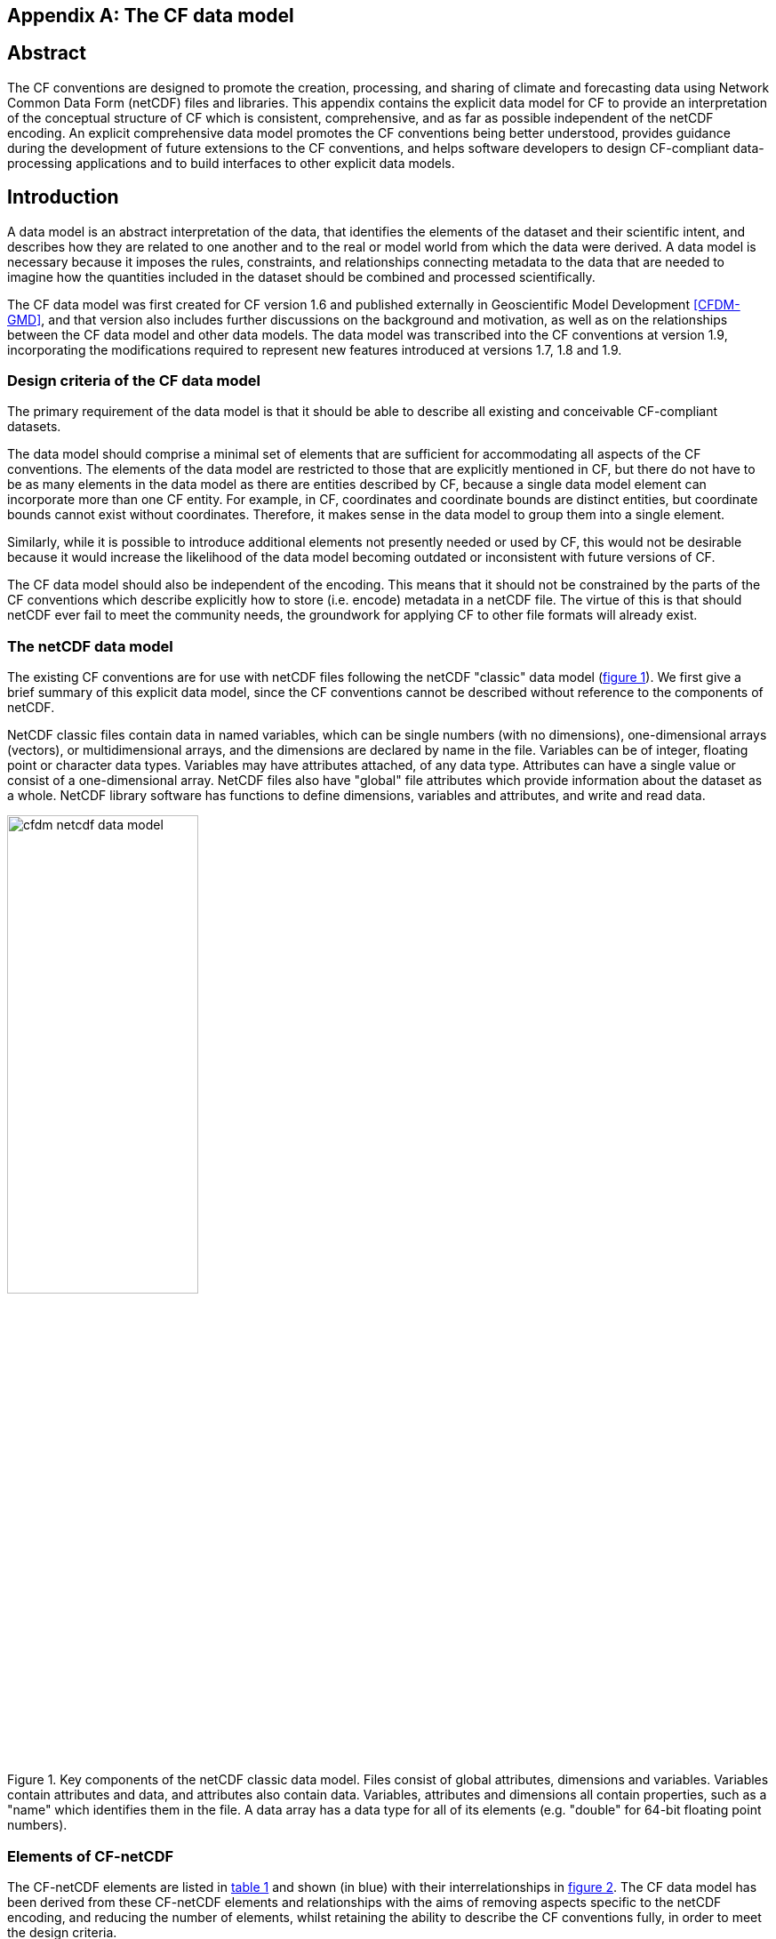 ﻿
[[appendix-CF-data-model, Appendix I, The CF data model]]

[appendix]
== The CF data model

[abstract]
== Abstract

The CF conventions are designed to promote the creation, processing,
and sharing of climate and forecasting data using Network Common Data
Form (netCDF) files and libraries. This appendix contains the explicit
data model for CF to provide an interpretation of the conceptual
structure of CF which is consistent, comprehensive, and as far as
possible independent of the netCDF encoding. An explicit comprehensive
data model promotes the CF conventions being better understood,
provides guidance during the development of future extensions to the
CF conventions, and helps software developers to design CF-compliant
data-processing applications and to build interfaces to other explicit
data models.

[introduction]
== Introduction

A data model is an abstract interpretation of the data, that
identifies the elements of the dataset and their scientific intent,
and describes how they are related to one another and to the real or
model world from which the data were derived. A data model is
necessary because it imposes the rules, constraints, and relationships
connecting metadata to the data that are needed to imagine how the
quantities included in the dataset should be combined and processed
scientifically.

The CF data model was first created for CF version 1.6 and published
externally in Geoscientific Model Development <<CFDM-GMD>>, and that
version also includes further discussions on the background and
motivation, as well as on the relationships between the CF data model
and other data models. The data model was transcribed into the CF
conventions at version 1.9, incorporating the modifications required
to represent new features introduced at versions 1.7, 1.8 and 1.9.

=== Design criteria of the CF data model

The primary requirement of the data model is that it should be able to
describe all existing and conceivable CF-compliant datasets.

The data model should comprise a minimal set of elements that are
sufficient for accommodating all aspects of the CF conventions. The
elements of the data model are restricted to those that are explicitly
mentioned in CF, but there do not have to be as many elements in the
data model as there are entities described by CF, because a single
data model element can incorporate more than one CF entity. For
example, in CF, coordinates and coordinate bounds are distinct
entities, but coordinate bounds cannot exist without
coordinates. Therefore, it makes sense in the data model to group them
into a single element.

Similarly, while it is possible to introduce additional elements not
presently needed or used by CF, this would not be desirable because it
would increase the likelihood of the data model becoming outdated or
inconsistent with future versions of CF.

The CF data model should also be independent of the encoding. This
means that it should not be constrained by the parts of the CF
conventions which describe explicitly how to store (i.e. encode)
metadata in a netCDF file. The virtue of this is that should netCDF
ever fail to meet the community needs, the groundwork for applying CF
to other file formats will already exist.

===  The netCDF data model

The existing CF conventions are for use with netCDF files following
the netCDF "classic" data model (<<img-netCDF>>). We first give a
brief summary of this explicit data model, since the CF conventions
cannot be described without reference to the components of netCDF.

NetCDF classic files contain data in named variables, which can be
single numbers (with no dimensions), one-dimensional arrays (vectors),
or multidimensional arrays, and the dimensions are declared by name in
the file. Variables can be of integer, floating point or character
data types. Variables may have attributes attached, of any data type.
Attributes can have a single value or consist of a one-dimensional
array. NetCDF files also have "global" file attributes which provide
information about the dataset as a whole. NetCDF library software has
functions to define dimensions, variables and attributes, and write
and read data.

[[img-netCDF, figure 1]]
[.text-center]
.Key components of the netCDF classic data model. Files consist of global attributes, dimensions and variables. Variables contain attributes and data, and attributes also contain data. Variables, attributes and dimensions all contain properties, such as a "name" which identifies them in the file. A data array has a data type for all of its elements (e.g. "double" for 64-bit floating point numbers).
image::images/cfdm_netcdf_data_model.png[,50%]

=== Elements of CF-netCDF

The CF-netCDF elements are listed in <<table-cf-concepts>> and shown
(in blue) with their interrelationships in <<img-cf-concepts>>. The CF
data model has been derived from these CF-netCDF elements and
relationships with the aims of removing aspects specific to the netCDF
encoding, and reducing the number of elements, whilst retaining the
ability to describe the CF conventions fully, in order to meet the
design criteria.


[[table-cf-concepts, table 1]]
.The elements of the CF-netCDF conventions. The relationships to netCDF entities are shown in <<img-cf-concepts>>.
[options="header",cols="2",caption="Table 1. "]
|===============
|{set:cellbgcolor!}
CF-netCDF element
| Description

| Data variable
| Scientific data discretised within a domain

| Dimension
| Independent axis of the domain

| Coordinate variable
| Unique coordinates for a single axis

| Auxiliary coordinate variable
| Additional or alternative coordinates for any axes

| Scalar coordinate variable
| Coordinate for an implied size one axis

| Grid mapping variable
| Horizontal coordinate system

| Boundary variable
| Cell vertices

| Cell measure variable
| Cell areas or volumes

| Ancillary data variable
| Metadata that depends on the domain

| Formula terms attribute
| Vertical coordinate system

| Feature type attribute
| Characteristics of discrete sampling geometry

| Cell methods attribute
| Description of variation within cells
|===============


[[img-cf-concepts, figure 2]]
[.text-center]
.The relationships between CF-netCDF elements and their corresponding netCDF variables, dimensions and attributes (defined in <<img-netCDF>> and identified here with the "NC" prefix). It is useful to define an abstract generic coordinate variable that can be used to refer to coordinates when the their type (coordinate, auxiliary or scalar coordinate variable) is not an issue. The CF convention details the mechanisms which are used in the netCDF file to express the relationships among the CF-netCDF elements, but these are not shown.
image::images/cfdm_cf_concepts.png[,75%]


== The CF data model

The elements of the CF data model (<<img-field>>, <<img-dim-aux>> and
<<img-coordinate-reference>>) are called "constructs", a term chosen
to differentiate from the CF-netCDF entities previously defined and to
be programming language-neutral (i.e. as opposed to "object" or
"structure"). The constructs, listed in <<table-cf-constructs>>, are
related to CF-netCDF entities (<<img-cf-concepts>>), which in turn
relate to the components of netCDF file (<<img-netCDF>>).


[[table-cf-constructs, table 2]]
.The constructs of the CF data model. The relationships between the constructs and CF-netCDF entities are shown in in <<img-field>>, <<img-dim-aux>> and <<img-coordinate-reference>>.
[options="header",cols="2",caption="Table 2. "]
|===============
|{set:cellbgcolor!}
CF construct
| Description

| Field
| Scientific data discretised within a domain

| Domain axis
| Independent axes of the domain

| Dimension coordinate
| Cell locations

| Auxiliary coordinate
| Cell locations

| Coordinate reference
| Domain coordinate systems

| Domain ancillary
| Cell locations in alternative coordinate   systems

| Cell measure
| Cell size or shape

| Field ancillary
| Ancillary metadata which varies within the domain 

| Cell method
| Describes how data represents variation within cells
|===============

=== Field construct

The field construct is central to the CF data model and includes all
the other constructs (<<img-field>>). A field corresponds to a
CF-netCDF data variable with all of its metadata. All CF-netCDF
elements are mapped to some component of the CF field construct and
the field constructs completely contain all the data and metadata
which can be extracted from the file using the CF conventions. Note
that the constructs contained by the field construct cannot exist
independently, as is indicated by the nature of the class associations
shown in <<img-field>>.

The field construct consists of a data array and the definition of its
domain, ancillary metadata defined over the same domain, metadata to
describe how the cell values represent the variation of the physical
quantity within the cells of the domain (<<img-field>>), and
properties to describe aspects of the data that are independent of the
domain. All of the constructs contained by the field construct are
optional (as indicated by "0..*" in <<img-field>>). The only component
of the field which is mandatory is the data array. Because the CF
conventions do not mention the concept of the domain, it is not
regarded as a construct of the data model. Instead, the domain is
defined collectively by various other constructs included in the
field.

The properties of the field construct correspond to some netCDF
attributes of variables (e.g. the **`units`**, **`long_name`**, and
**`standard_name`**), and some netCDF global file attributes
(e.g. **`history`** and **`institution`**). The term "property" is
used, rather than "attribute", because not all CF-netCDF attributes
are properties in this sense--some CF-netCDF attributes are used to
point to (i.e. reference) other netCDF variables and so only describe
the data indirectly (e.g. the coordinates attribute), and others have
structural functions in the CF-netCDF file (e.g. the Conventions
attribute).

In the data model, netCDF global file attributes apply to every data
variable in the file, except where they are overridden by netCDF data
variable attributes with the same name. This interpretation of global
file attributes is not stated in the CF conventions, but for the data
model it is necessary because there is no notion of a file. Hence,
metadata stored in attributes of the file as a whole have to be
transferred to the field construct. If present, the global file
attribute featureType applies to every data variable in the file with
a discrete sampling geometry. Hence, the feature type is regarded as a
property of the field construct.

The standard_name property constrains the units property (i.e. only
certain units are consistent with each standard name) and in some
cases also the dimensions that a data variable must have. These
constraints, however, do not supply any further information--they are
just for self consistency. Similarly the featureType property imposes
some requirements on the axes the domain must have. Following the aim
of constructing a minimal data model, the standard name and
featureType are not regarded as separate constructs within the field,
because they do not depend on any other construct for their
interpretation.

[[img-field, figure 3]]
[.text-center]
.The constructs of the CF data model. The field construct corresponds to a CF-netCDF data variable (defined in <<img-cf-concepts>> and identified here with the "CN" prefix). Relationships between other constructs and CF-netCDF are given in <<img-dim-aux>> and <<img-coordinate-reference>>. The domain provides the linkage between the field construct and the constructs which describe measurement locations and cell properties. It is not a construct of the data model, but is an abstract concept that is useful for understanding it. Similarly, it is useful to define an abstract generic coordinate construct that can be used to refer to coordinates when the their type (dimension or auxiliary coordinate construct) is not an issue.
image::images/cfdm_field.png[,50%]

=== Domain axis construct and the data array

A domain axis construct (<<img-dim-aux>>) comprises a positive integer
which specifies the number of cells lying along an independent axis of
the domain. In CF-netCDF, it is usually defined either by a netCDF
dimension or by a scalar coordinate variable, which implies a domain
axis of size one. The field construct's data array spans the domain
axis constructs of the domain, except that the size-one axes may
optionally be omitted, because their presence makes no difference to
the order of the elements. Hence, the data array may be
zero-dimensional (i.e. scalar) if there are no domain axis constructs
of size greater than one.

When a collection of discrete sampling geometry (DSG) features has
been combined in a data variable using the incomplete orthogonal or
ragged representations to save space, the axis size has to be
inferred, but this is an aspect of unpacking the data, rather than its
conceptual description. In practice, the unpacked data array may be
dominated by missing values (as could occur, for example, if all
features in a collection of time series had no common time
coordinates), in which case it may be preferable to view the
collection as if each DSG feature were a separate variable, each one
corresponding to a different field construct.

=== Coordinates: dimension coordinate and auxiliary constructs

Coordinate constructs (<<img-dim-aux>>) provide information which
locate the cells of the domain and which depend on one, more or all of
the domain axis constructs. There are two distinct types of coordinate
construct: a dimension coordinate construct provides monotonic numeric
coordinates for a single domain axis, and an auxiliary coordinate
construct provides any type of coordinate information for one or more
of the domain axes.

In both cases, the coordinate construct consists of a data array of
the coordinate values which spans one, more or all of the domain axis
constructs, an optional array of cell bounds recording the extents of
each cell, and properties to describe the coordinates (in the same
sense as for the field construct). An array of cell bounds spans the
same domain axes as its coordinate array, with the addition of an
extra dimension whose size is that of the number of vertices of each
cell. This extra dimension does not correspond to a domain axis
construct since it does not relate to an independent axis of the
domain. Note that, for climatological time axes, the bounds are
interpreted in a special way indicated by the cell method constructs.

The dimension coordinate construct is able to unambiguously describe
cell locations because a domain axis can be associated with at most
one dimension coordinate construct, whose data array values must all
be non-missing and strictly monotonically increasing or
decreasing. They must also all be of the same numeric data type. If
cell bounds are provided, then each cell must have exactly two
vertices. CF-netCDF coordinate variables and numeric scalar coordinate
variables correspond to dimension coordinate constructs.

Auxiliary coordinate constructs have to be used, instead of dimension
coordinate constructs, when a single domain axis requires more then
one set of coordinate values, when coordinate values are not numeric,
strictly monotonic, or contain missing values, or when they vary along
more than one domain axis construct simultaneously. CF-netCDF
auxiliary coordinate variables and non-numeric scalar coordinate
variables correspond to auxiliary coordinate constructs.

If a domain axis construct does not correspond to a continuous
physical quantity, then it is not necessary for it to be associated
with a dimension coordinate construct. For example, this is the case
for an axis that runs over ocean basins or area types, or for a domain
axis that indexes a time series at scattered points. In such cases,
one-dimensional auxiliary coordinate constructs could be used to store
coordinate values. These axes are called "discrete" axes in CF-netCDF.

[[img-dim-aux, figure 4]]
[.text-center]
.The relationship between domain axis, dimension coordinate and auxiliary coordinate constructs and CF-netCDF (defined in <<img-cf-concepts>> and identified here with the "CN" prefix). A dimension or auxiliary coordinate construct is defined by a CF-netCDF coordinate, scalar coordinate or auxiliary coordinate variable, and the associated CF-netCDF boundary variable if it exists. A generic coordinate construct spans one or more domain axis constructs, but the mapping of which ones is only held by the parent field construct.
image::cfdm_coordinates.png[,75%]

=== Coordinate reference construct

The domain may contain various coordinate systems, each of which is
constructed from a subset of the dimension and auxiliary coordinate
constructs. For example, the domain of a four-dimensional field
construct may contain horizontal (__y__-__x__), vertical (_z_), and
temporal (_t_) coordinate systems. There may be more than one of each
of these, if there is more than one coordinate construct applying to a
particular spatiotemporal dimension (for example, there could be both
latitude-longitude and __y__-__x__ projection coordinate systems).

A coordinate system may be constructed _implicitly_ from any subset of
the coordinate constructs, yet a coordinate construct does not need to
be explicitly or exclusively associated with any coordinate system.  A
coordinate system of the field construct can be _explicitly_ defined
by a coordinate reference construct (<<img-coordinate-reference>>)
which relates the coordinate values of the coordinate system to
locations in a planetary reference frame and consists of the
following:

* The dimension coordinate and auxiliary coordinate constructs that
  define the coordinate system to which the coordinate reference
  construct applies. Note that the coordinate values are not relevant
  to the coordinate reference construct, only their properties.

* A definition of a datum specifying the zeroes of the dimension and
  auxiliary coordinate constructs which define the coordinate
  system. The datum may be explicitly indicated via properties, or it
  may be implied by the metadata of the contained dimension and
  auxiliary coordinate constructs. For example, in a two-dimensional
  geographical latitude-longitude coordinate system based upon a
  spherical Earth, the datum is assumed to be 0^o^N, 0^o^E. Note that
  the datum may contain the definition of a geophysical surface which
  corresponds to the zero of a vertical coordinate construct, and this
  may be required for both horizontal and vertical coordinate systems.

* A coordinate conversion, which defines a formula for converting
  coordinate values taken from the dimension or auxiliary coordinate
  constructs to a different coordinate system. A term of the
  conversion formula can be a scalar or vector parameter which does
  not depend on any domain axis constructs, may have units (such as a
  reference pressure value), or may be a descriptive string (such as
  the projection name "mercator"), or it can be a domain ancillary
  construct (such as one containing spatially varying orography data).

For __y__-__x__ coordinates, the coordinate conversion is either a map
projection, which converts between Cartesian coordinates and spherical
or ellipsoidal coordinates on the vertical datum, or a conversion
between different spherical coordinate systems (as in the case of
rotated pole coordinates). In the case of _z_ coordinates, the
conversion is between a coordinate construct with parameterised values
(such as ocean sigma coordinates) and a coordinate construct with
dimensional values (such as depths), again with respect to the
vertical datum. The coordinate conversion is not required if no other
coordinate systems are described.

Some parts of the coordinate reference construct may not be relevant
to a given coordinate construct which it contains. The relevant parts
are determined by an application using the coordinate reference
construct. For example, for a coordinate reference construct which
contained coordinate constructs for __y__-__x__ projection and latitude
and longitude coordinates, a datum comprising a reference ellipsoid
would apply to all of them, but projection parameters would only apply
to the projection coordinates.

In CF-netCDF, coordinate system information that is not found in
coordinate or auxiliary coordinate variables is stored in a grid
mapping variable or the formula_terms attribute of a coordinate
variable, for horizontal or vertical coordinate variables,
respectively. Although these two cases are arranged differently in
CF-netCDF, each one contains, sometimes implicitly, a datum or a
coordinate conversion formula (or both) and is therefore regarded as a
coordinate reference construct by the data model. A grid mapping name
or the standard name of a parametric vertical coordinate corresponds
to a string-valued scalar parameter of a coordinate conversion
formula. A grid mapping parameter which has more than one value (as is
possible with the "standard parallel" attribute) corresponds to a
vector parameter of a coordinate conversion formula. A data variable
referenced by a formula_terms attribute corresponds to the term of a
coordinate conversion formula--either a domain ancillary construct or,
if it is zero-dimensional, a scalar parameter.

[[img-coordinate-reference, figure 5]]
[.text-center]
.The relationship between coordinate reference and domain ancillary constructs and CF-netCDF (defined in <<img-cf-concepts>> and identified here with the "CN" prefix). A coordinate reference construct is defined either by a grid mapping variable, or a **`formula_terms`** attribute of a CF-netCDF coordinate variable. The coordinate reference construct is composed of generic coordinate constructs, a datum, and a coordinate conversion formula. The coordinate conversion formula is usually defined by a named formula in the CF conventions. A domain ancillary construct term of a coordinate conversion formula is defined by a CF-netCDF data variable or a CF-netCDF generic coordinate variable.
image::images/cfdm_coordinate_reference.png[,75%]

=== Domain ancillary construct

A domain ancillary construct (<<img-coordinate-reference>>) provides
information which is needed for computing the location of cells in an
alternative coordinate system. It is the value of a term of a
coordinate conversion formula that contains a data array which is
either scalar or which depends on one, more or all of the domain axis
constructs.

It also contains an optional array of cell bounds recording the
extents of each cell (only applicable if the array contains coordinate
data) and properties to describe the data (in the same sense as for
the field construct). An array of cell bounds spans the same domain
axes as the data array, with the addition of an extra dimension whose
size is that of the number of vertices of each cell.

CF-netCDF variables named by the **`formula_terms`** attribute of a
CF-netCDF coordinate variable correspond to domain ancillary
constructs. These CF-netCDF variables may be coordinate, scalar
coordinate, or auxiliary coordinate variables, or they may be data
variables. For example, in a coordinate conversion for converting
between ocean sigma and height coordinate systems, the value of the
"depth" term for horizontally varying distance from ocean datum to sea
floor would correspond to a domain ancillary construct. In the case of
a named term being a type of coordinate variable, that variable will
correspond to an independent domain ancillary construct in addition to
the coordinate construct; that is, a single CF-netCDF variable is
translated into two constructs (see <<cdl-domain-anc-coordinate>>).

[[cdl-domain-anc-coordinate, example 1]]
[caption="Example 1. "]
.A single CF-netCDF variable corresponding to two data model constructs. The netCDF variable **`A`** corresponds to an auxiliary coordinate construct (since it is referenced by the **`coordinates`** attribute) as well as a domain ancillary construct (since it is referenced by the **`formula_terms`** attribute). Similarly for the netCDF variable **`B`**.
 
====

----
float eta(eta) ;
  eta:long_name = "eta at full levels" ;
  eta:positive = "down" ;
  eta:standard_name = "atmosphere_hybrid_sigma_pressure_coordinate" ;
  eta:formula_terms = "a: A b: B ps: PS p0: P0" ;
float A(eta) ;
  A:units = "Pa" ;
float B(eta) ;
  B:units = "1" ;
float PS(lat, lon) ;
  PS:units = "Pa" ;
float P0 ;
  P0:units = "Pa" ;
float temp(eta, lat, lon) ;
  temp:standard_name = "air_temperature" ;
  temp:units = "K";
  temp:coordinates = "A B" ;
----

====

=== Cell measure construct

A cell measure (<<img-field>>) construct provides information about
the size or shape of the cells and depending on one, more or all of
the domain axis constructs. Cell measure constructs have to be used
when the size or shape of the cells cannot be deduced from the
dimension or auxiliary coordinate constructs without special knowledge
that a generic application cannot be expected to have.

The cell measure construct consists of a numeric array of the metric
data which span one, more or all of the domain axis constructs, and
properties to describe the data (in the same sense as for the field
construct). The properties must contain a "measure" property, which
indicates which metric of the space it supplies, e.g. cell horizontal
areas, and a units property consistent with the measure property,
e.g. m2. It is assumed that the metric does not depend on axes of the
domain which are not spanned by the array, along which the values are
implicitly propagated. CF-netCDF cell measure variables correspond to
cell measure constructs.

=== Field ancillary constructs

The field ancillary construct (<<img-field>>) provides metadata which
are distributed over the same sampling domain as the field itself. For
example, if a data variable holds a variable retrieved from a
satellite instrument, a related ancillary data variable might provide
the uncertainty estimates for those retrievals (varying over the same
spatiotemporal domain).

The field ancillary construct consists of an array of the ancillary
data which is either scalar or which depends on one, more or all of
the domain axis constructs, and properties to describe the data (in
the same sense as for the field construct). It is assumed that the
data do not depend on axes of the domain which are not spanned by the
array, along which the values are implicitly propagated. CF-netCDF
ancillary data variables correspond to field ancillary
constructs. Note that a field ancillary construct is constrained by
the domain definition of the parent field construct but does not
contribute to the domain’s definition, unlike, for instance, an
auxiliary coordinate construct or domain ancillary construct.

=== Cell method construct

The cell method constructs (<<img-field>>) describe how the cell
values represent the variation of the physical quantity within its
cells--the structure of the data at a higher resolution. A single cell
method construct consists of a set of axes (see below), a "method"
property which describes how a value of the field construct's data
array describes the variation of the quantity within a cell over those
axes (e.g. a value might represent the cell area average), and
properties serving to indicate more precisely how the method was
applied (e.g. recording the spacing of the original data, or the fact
the method was applied only over El Niño years).

The field construct may contain an ordered sequence of cell method
constructs describing multiple processes which have been applied to
the data, e.g. a temporal maximum of the areal mean has two
components--a mean and a maximum, each acting over different sets of
axes. It is an ordered sequence because the methods specified are not
necessarily commutative. There are properties to indicate
climatological time processing, e.g. multiannual means of monthly
maxima, in which case multiple cell method constructs need to be
considered together to define a special interpretation of boundary
coordinate array values. The **`cell_methods`** attribute of a
CF-netCDF data variable corresponds to one or more cell method
constructs.

The axes over which a cell method applies are either a subset of the
domain axis constructs or a collection of strings which identify axes
that are not part of the domain. The latter case is particularly
useful when the coordinate range for an axis cannot be precisely
defined, making it impossible to define a domain axis construct. For
example, a climatological time mean might be based on data which are
not available over the same time periods at every horizontal
location--the useful information that the data have been temporally
averaged can be recorded without specifying the range of times. The
strings which identify such axes are well defined in that they must be
standard names (e.g. time, longitude) or the special string
**`area`**, indicating a combination of horizontal axes.
